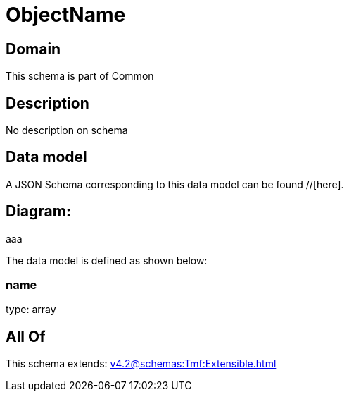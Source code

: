 = ObjectName

[#domain]
== Domain

This schema is part of Common

[#description]
== Description
No description on schema


[#data_model]
== Data model

A JSON Schema corresponding to this data model can be found //[here].

== Diagram:
aaa

The data model is defined as shown below:


=== name
type: array


[#all_of]
== All Of

This schema extends: xref:v4.2@schemas:Tmf:Extensible.adoc[]
